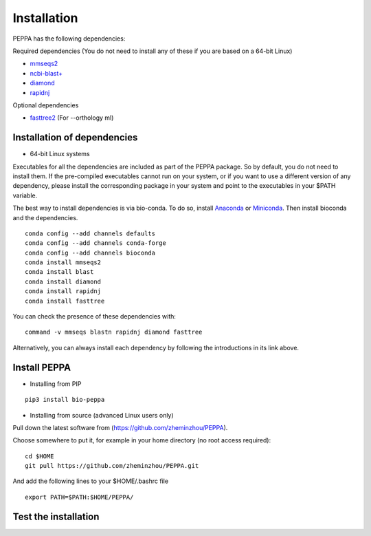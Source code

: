 ****************
Installation
****************
PEPPA has the following dependencies:

Required dependencies (You do not need to install any of these if you are based on a 64-bit Linux)

* `mmseqs2 <https://github.com/soedinglab/MMseqs2>`_
* `ncbi-blast+ <https://blast.ncbi.nlm.nih.gov/Blast.cgi?PAGE_TYPE=BlastDocs&DOC_TYPE=Download>`_
* `diamond <https://github.com/bbuchfink/diamond>`_
* `rapidnj <https://birc.au.dk/software/rapidnj/>`_

Optional dependencies

* `fasttree2 <http://www.microbesonline.org/fasttree/#Install>`_ (For --orthology ml)

Installation of dependencies
----------------------------
* 64-bit Linux systems

Executables for all the dependencies are included as part of the PEPPA package. So by default, you do not need to install them. If the pre-compiled executables cannot run on your system, or if you want to use a different version of any dependency, please install the corresponding package in your system and point to the executables in your $PATH variable. 

The best way to install dependencies is via bio-conda. To do so, install `Anaconda <https://docs.anaconda.com/anaconda/install/>`_ or `Miniconda <https://docs.conda.io/en/latest/miniconda.html>`_. Then install bioconda and the dependencies.
::

  conda config --add channels defaults
  conda config --add channels conda-forge
  conda config --add channels bioconda
  conda install mmseqs2
  conda install blast
  conda install diamond
  conda install rapidnj
  conda install fasttree

You can check the presence of these dependencies with:
::

  command -v mmseqs blastn rapidnj diamond fasttree

Alternatively, you can always install each dependency by following the introductions in its link above. 

Install PEPPA
----------------------------
* Installing from PIP

::

  pip3 install bio-peppa


* Installing from source (advanced Linux users only)

Pull down the latest software from (https://github.com/zheminzhou/PEPPA).

Choose somewhere to put it, for example in your home directory (no root access required):
::

  cd $HOME
  git pull https://github.com/zheminzhou/PEPPA.git

And add the following lines to your $HOME/.bashrc file
::

  export PATH=$PATH:$HOME/PEPPA/


Test the installation
----------------------------

